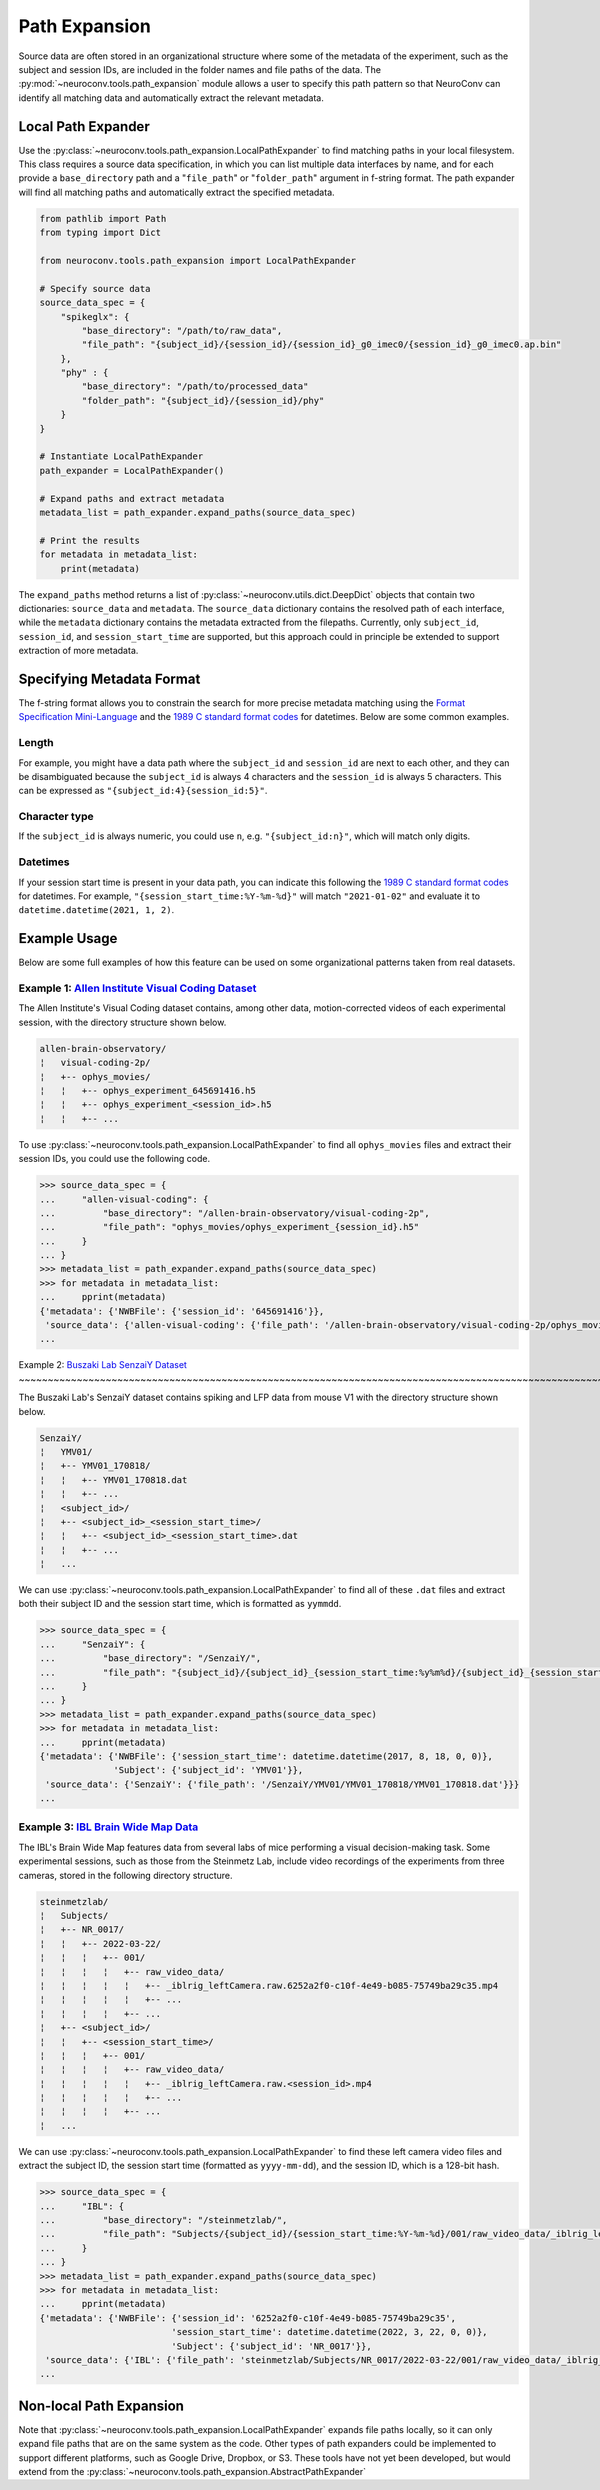 Path Expansion
===============

Source data are often stored in an organizational structure where some of the metadata of the experiment,
such as the subject and session IDs, are included in the folder names and file paths of the data. The
:py:mod:`~neuroconv.tools.path_expansion` module allows a user to specify this path pattern so that NeuroConv can
identify all matching data and automatically extract the relevant metadata.


Local Path Expander
-------------------
Use the :py:class:`~neuroconv.tools.path_expansion.LocalPathExpander` to find matching paths in your local filesystem.
This class requires a source data specification, in which you can list multiple data interfaces by name, and for each
provide a ``base_directory`` path and a "``file_path``" or "``folder_path``" argument in f-string format. The path
expander will find all matching paths and automatically extract the specified metadata.

.. code-block:: python

    from pathlib import Path
    from typing import Dict

    from neuroconv.tools.path_expansion import LocalPathExpander

    # Specify source data
    source_data_spec = {
        "spikeglx": {
            "base_directory": "/path/to/raw_data",
            "file_path": "{subject_id}/{session_id}/{session_id}_g0_imec0/{session_id}_g0_imec0.ap.bin"
        },
        "phy" : {
            "base_directory": "/path/to/processed_data"
            "folder_path": "{subject_id}/{session_id}/phy"
        }
    }

    # Instantiate LocalPathExpander
    path_expander = LocalPathExpander()

    # Expand paths and extract metadata
    metadata_list = path_expander.expand_paths(source_data_spec)

    # Print the results
    for metadata in metadata_list:
        print(metadata)

The ``expand_paths`` method returns a list of :py:class:`~neuroconv.utils.dict.DeepDict` objects that contain two
dictionaries: ``source_data`` and ``metadata``. The ``source_data`` dictionary contains the resolved path of each
interface, while the ``metadata`` dictionary contains the metadata extracted from the filepaths. Currently, only
``subject_id``, ``session_id``, and ``session_start_time`` are supported, but this approach could in principle be
extended to support extraction of more metadata.

Specifying Metadata Format
--------------------------
The f-string format allows you to constrain the search for more precise metadata matching using the
`Format Specification Mini-Language`_ and the `1989 C standard format codes`_ for datetimes. Below are some common
examples.

Length
~~~~~~
For example, you might have a data path where the ``subject_id`` and ``session_id`` are next to each other, and they
can be disambiguated because the ``subject_id`` is always 4 characters and the ``session_id`` is always 5 characters.
This can be expressed as ``"{subject_id:4}{session_id:5}"``.

Character type
~~~~~~~~~~~~~~
If the ``subject_id`` is always numeric, you could use ``n``, e.g. ``"{subject_id:n}"``, which will match only digits.

Datetimes
~~~~~~~~~
If your session start time is present in your data path, you can indicate this following the
`1989 C standard format codes`_ for datetimes. For example, ``"{session_start_time:%Y-%m-%d}"`` will match
``"2021-01-02"`` and evaluate it to ``datetime.datetime(2021, 1, 2)``.

Example Usage
-----------------------

Below are some full examples of how this feature can be used on some organizational patterns taken from real datasets.

Example 1: `Allen Institute Visual Coding Dataset <https://registry.opendata.aws/allen-brain-observatory/>`_
~~~~~~~~~~~~~~~~~~~~~~~~~~~~~~~~~~~~~~~~~~~~~~~~~~~~~~~~~~~~~~~~~~~~~~~~~~~~~~~~~~~~~~~~~~~~~~~~~~~~~~~~~~~~

The Allen Institute's Visual Coding dataset contains, among other data, motion-corrected videos of each 
experimental session, with the directory structure shown below. 

.. code-block:: bash

    allen-brain-observatory/
    ¦   visual-coding-2p/
    ¦   +-- ophys_movies/
    ¦   ¦   +-- ophys_experiment_645691416.h5
    ¦   ¦   +-- ophys_experiment_<session_id>.h5
    ¦   ¦   +-- ...

To use :py:class:`~neuroconv.tools.path_expansion.LocalPathExpander` to find all ``ophys_movies`` files and
extract their session IDs, you could use the following code.

.. code-block:: python

    >>> source_data_spec = {
    ...     "allen-visual-coding": {
    ...         "base_directory": "/allen-brain-observatory/visual-coding-2p",
    ...         "file_path": "ophys_movies/ophys_experiment_{session_id}.h5"
    ...     }
    ... }
    >>> metadata_list = path_expander.expand_paths(source_data_spec)
    >>> for metadata in metadata_list:
    ...     pprint(metadata)
    {'metadata': {'NWBFile': {'session_id': '645691416'}},
     'source_data': {'allen-visual-coding': {'file_path': '/allen-brain-observatory/visual-coding-2p/ophys_movies/ophys_experiment_645691416.h5'}}}
    ...

Example 2: `Buszaki Lab SenzaiY Dataset 
<https://app.globus.org/file-manager?origin_id=188a6110-96db-11eb-b7a9-f57b2d55370d&origin_path=%2FSenzaiY%2F>`_
~~~~~~~~~~~~~~~~~~~~~~~~~~~~~~~~~~~~~~~~~~~~~~~~~~~~~~~~~~~~~~~~~~~~~~~~~~~~~~~~~~~~~~~~~~~~~~~~~~~~~~~~~~~~~~~~

The Buszaki Lab's SenzaiY dataset contains spiking and LFP data from mouse V1 with the directory structure
shown below.

.. code-block:: bash

    SenzaiY/
    ¦   YMV01/
    ¦   +-- YMV01_170818/
    ¦   ¦   +-- YMV01_170818.dat
    ¦   ¦   +-- ...
    ¦   <subject_id>/
    ¦   +-- <subject_id>_<session_start_time>/
    ¦   ¦   +-- <subject_id>_<session_start_time>.dat
    ¦   ¦   +-- ...
    ¦   ...

We can use :py:class:`~neuroconv.tools.path_expansion.LocalPathExpander` to find all of these ``.dat`` files and
extract both their subject ID and the session start time, which is formatted as ``yymmdd``.

.. code-block:: python

    >>> source_data_spec = {
    ...     "SenzaiY": {
    ...         "base_directory": "/SenzaiY/",
    ...         "file_path": "{subject_id}/{subject_id}_{session_start_time:%y%m%d}/{subject_id}_{session_start_time:%y%m%d}.dat"
    ...     }
    ... }
    >>> metadata_list = path_expander.expand_paths(source_data_spec)
    >>> for metadata in metadata_list:
    ...     pprint(metadata)
    {'metadata': {'NWBFile': {'session_start_time': datetime.datetime(2017, 8, 18, 0, 0)}, 
                  'Subject': {'subject_id': 'YMV01'}},
     'source_data': {'SenzaiY': {'file_path': '/SenzaiY/YMV01/YMV01_170818/YMV01_170818.dat'}}}
    ...

Example 3: `IBL Brain Wide Map Data <https://ibl.flatironinstitute.org/public>`_
~~~~~~~~~~~~~~~~~~~~~~~~~~~~~~~~~~~~~~~~~~~~~~~~~~~~~~~~~~~~~~~~~~~~~~~~~~~~~~~~

The IBL's Brain Wide Map features data from several labs of mice performing a visual decision-making task. Some
experimental sessions, such as those from the Steinmetz Lab, include video recordings of the experiments from three 
cameras, stored in the following directory structure.

.. code-block:: bash

    steinmetzlab/
    ¦   Subjects/
    ¦   +-- NR_0017/
    ¦   ¦   +-- 2022-03-22/
    ¦   ¦   ¦   +-- 001/
    ¦   ¦   ¦   ¦   +-- raw_video_data/
    ¦   ¦   ¦   ¦   ¦   +-- _iblrig_leftCamera.raw.6252a2f0-c10f-4e49-b085-75749ba29c35.mp4
    ¦   ¦   ¦   ¦   ¦   +-- ...
    ¦   ¦   ¦   ¦   +-- ...
    ¦   +-- <subject_id>/
    ¦   ¦   +-- <session_start_time>/
    ¦   ¦   ¦   +-- 001/
    ¦   ¦   ¦   ¦   +-- raw_video_data/
    ¦   ¦   ¦   ¦   ¦   +-- _iblrig_leftCamera.raw.<session_id>.mp4
    ¦   ¦   ¦   ¦   ¦   +-- ...
    ¦   ¦   ¦   ¦   +-- ...
    ¦   ...

We can use :py:class:`~neuroconv.tools.path_expansion.LocalPathExpander` to find these left camera video files and
extract the subject ID, the session start time (formatted as ``yyyy-mm-dd``), and the session ID, which is a 128-bit
hash.

.. code-block:: python

    >>> source_data_spec = {
    ...     "IBL": {
    ...         "base_directory": "/steinmetzlab/",
    ...         "file_path": "Subjects/{subject_id}/{session_start_time:%Y-%m-%d}/001/raw_video_data/_iblrig_leftCamera.raw.{session_id}.mp4"
    ...     }
    ... }
    >>> metadata_list = path_expander.expand_paths(source_data_spec)
    >>> for metadata in metadata_list:
    ...     pprint(metadata)
    {'metadata': {'NWBFile': {'session_id': '6252a2f0-c10f-4e49-b085-75749ba29c35', 
                             'session_start_time': datetime.datetime(2022, 3, 22, 0, 0)}, 
                             'Subject': {'subject_id': 'NR_0017'}},
     'source_data': {'IBL': {'file_path': 'steinmetzlab/Subjects/NR_0017/2022-03-22/001/raw_video_data/_iblrig_leftCamera.raw.6252a2f0-c10f-4e49-b085-75749ba29c35.mp4'}}}
    ...

Non-local Path Expansion
------------------------
Note that :py:class:`~neuroconv.tools.path_expansion.LocalPathExpander` expands file paths locally, so it can only
expand file paths that are on the same system as the code. Other types of path expanders could be implemented to
support different platforms, such as Google Drive, Dropbox, or S3. These tools have not yet been developed, but would
extend from the :py:class:`~neuroconv.tools.path_expansion.AbstractPathExpander`

.. _Format Specification Mini-Language: https://docs.python.org/3/library/string.html#formatspec
.. _`1989 C standard format codes`:
  https://docs.python.org/3/library/datetime.html#strftime-and-strptime-format-codes
